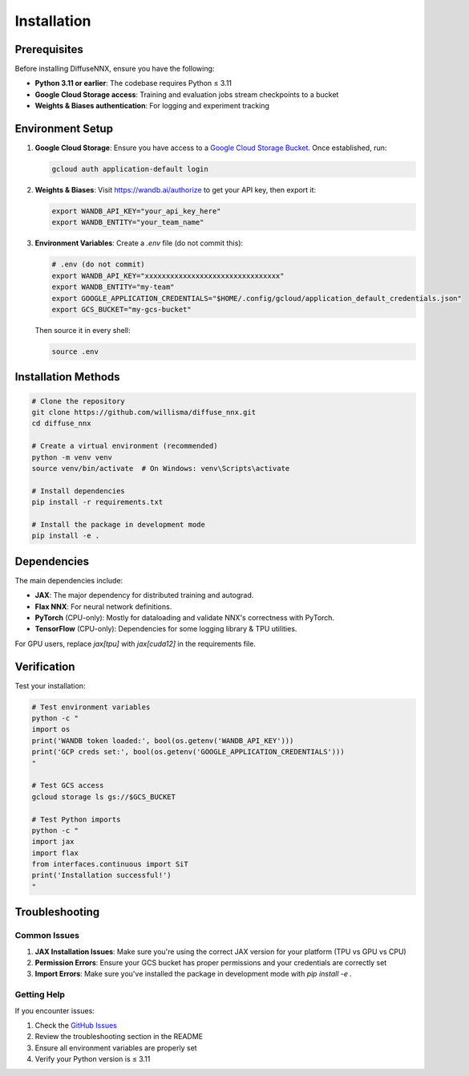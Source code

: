 Installation
============

Prerequisites
-------------

Before installing DiffuseNNX, ensure you have the following:

* **Python 3.11 or earlier**: The codebase requires Python ≤ 3.11
* **Google Cloud Storage access**: Training and evaluation jobs stream checkpoints to a bucket
* **Weights & Biases authentication**: For logging and experiment tracking

Environment Setup
-----------------

1. **Google Cloud Storage**: Ensure you have access to a `Google Cloud Storage Bucket <https://cloud.google.com/storage/docs/creating-buckets>`_. Once established, run:

   .. code-block:: bash

      gcloud auth application-default login

2. **Weights & Biases**: Visit `https://wandb.ai/authorize <https://wandb.ai/authorize>`_ to get your API key, then export it:

   .. code-block:: bash

      export WANDB_API_KEY="your_api_key_here"
      export WANDB_ENTITY="your_team_name"

3. **Environment Variables**: Create a `.env` file (do not commit this):

   .. code-block:: bash

      # .env (do not commit)
      export WANDB_API_KEY="xxxxxxxxxxxxxxxxxxxxxxxxxxxxxxxx"
      export WANDB_ENTITY="my-team"
      export GOOGLE_APPLICATION_CREDENTIALS="$HOME/.config/gcloud/application_default_credentials.json"
      export GCS_BUCKET="my-gcs-bucket"

   Then source it in every shell:

   .. code-block:: bash

      source .env

Installation Methods
--------------------

.. code-block:: bash

   # Clone the repository
   git clone https://github.com/willisma/diffuse_nnx.git
   cd diffuse_nnx

   # Create a virtual environment (recommended)
   python -m venv venv
   source venv/bin/activate  # On Windows: venv\Scripts\activate

   # Install dependencies
   pip install -r requirements.txt

   # Install the package in development mode
   pip install -e .

Dependencies
------------

The main dependencies include:

* **JAX**: The major dependency for distributed training and autograd.
* **Flax NNX**: For neural network definitions.
* **PyTorch** (CPU-only): Mostly for dataloading and validate NNX's correctness with PyTorch.
* **TensorFlow** (CPU-only): Dependencies for some logging library & TPU utilities.

For GPU users, replace `jax[tpu]` with `jax[cuda12]` in the requirements file.

Verification
------------

Test your installation:

.. code-block:: bash

   # Test environment variables
   python -c "
   import os
   print('WANDB token loaded:', bool(os.getenv('WANDB_API_KEY')))
   print('GCP creds set:', bool(os.getenv('GOOGLE_APPLICATION_CREDENTIALS')))
   "

   # Test GCS access
   gcloud storage ls gs://$GCS_BUCKET

   # Test Python imports
   python -c "
   import jax
   import flax
   from interfaces.continuous import SiT
   print('Installation successful!')
   "

Troubleshooting
---------------

Common Issues
~~~~~~~~~~~~~

1. **JAX Installation Issues**: Make sure you're using the correct JAX version for your platform (TPU vs GPU vs CPU)

2. **Permission Errors**: Ensure your GCS bucket has proper permissions and your credentials are correctly set

3. **Import Errors**: Make sure you've installed the package in development mode with `pip install -e .`

Getting Help
~~~~~~~~~~~~

If you encounter issues:

1. Check the `GitHub Issues <https://github.com/willisma/diffuse_nnx/issues>`_
2. Review the troubleshooting section in the README
3. Ensure all environment variables are properly set
4. Verify your Python version is ≤ 3.11
